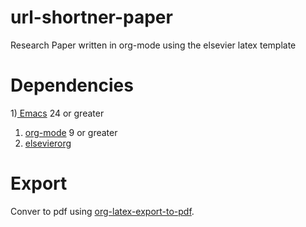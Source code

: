 * url-shortner-paper
Research Paper written in org-mode using the elsevier latex template
* Dependencies
1)[[https://www.gnu.org/software/emacs/download.html][ Emacs]] 24 or greater
2) [[https://orgmode.org/org.html#Installation][org-mode]] 9 or greater
3) [[https://github.com/schnorr/elsevierorg][elsevierorg]]
* Export
Conver to pdf using [[https://orgmode.org/manual/LaTeX_002fPDF-export-commands.html][org-latex-export-to-pdf]].
